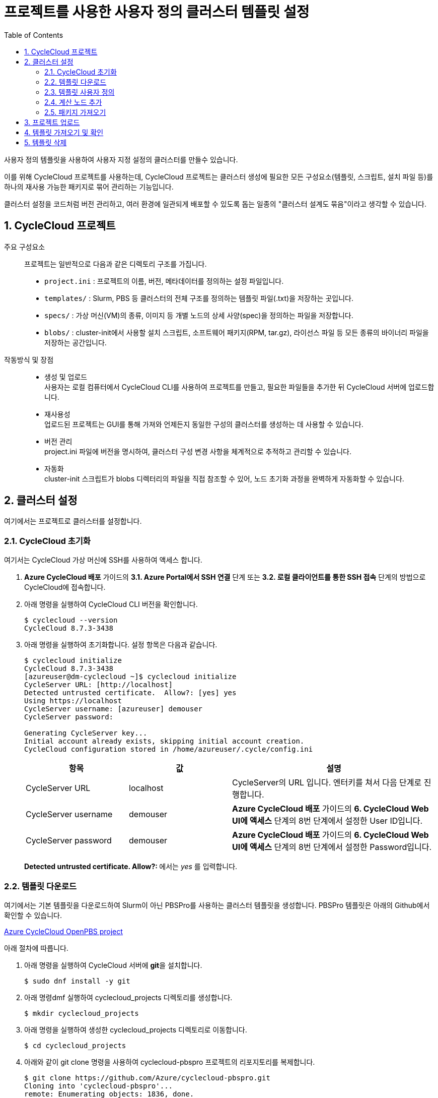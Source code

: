 = 프로젝트를 사용한 사용자 정의 클러스터 템플릿 설정
:sectnums:
:toc:

사용자 정의 템플릿을 사용하여 사용자 지정 설정의 클러스터를 만들수 있습니다.  

이를 위해 CycleCloud 프로젝트를 사용하는데, CycleCloud 프로젝트는 클러스터 생성에 필요한 모든 구성요소(템플릿, 스크립트, 설치 파일 등)를 하나의 재사용 가능한 패키지로 묶어 관리하는 기능입니다.

클러스터 설정을 코드처럼 버전 관리하고, 여러 환경에 일관되게 배포할 수 있도록 돕는 일종의 "클러스터 설계도 묶음"이라고 생각할 수 있습니다.

== CycleCloud 프로젝트

주요 구성요소::
프로젝트는 일반적으로 다음과 같은 디렉토리 구조를 가집니다.
+
* `project.ini` : 프로젝트의 이름, 버전, 메타데이터를 정의하는 설정 파일입니다.
* `templates/` : Slurm, PBS 등 클러스터의 전체 구조를 정의하는 템플릿 파일(.txt)을 저장하는 곳입니다.
* `specs/` : 가상 머신(VM)의 종류, 이미지 등 개별 노드의 상세 사양(spec)을 정의하는 파일을 저장합니다.
* `blobs/` : cluster-init에서 사용할 설치 스크립트, 소프트웨어 패키지(RPM, tar.gz), 라이선스 파일 등 모든 종류의 바이너리 파일을 저장하는 공간입니다.

작동방식 및 장점::
* 생성 및 업로드 +
사용자는 로컬 컴퓨터에서 CycleCloud CLI를 사용하여 프로젝트를 만들고, 필요한 파일들을 추가한 뒤 CycleCloud 서버에 업로드합니다.
* 재사용성 +
업로드된 프로젝트는 GUI를 통해 가져와 언제든지 동일한 구성의 클러스터를 생성하는 데 사용할 수 있습니다.
* 버전 관리 +
project.ini 파일에 버전을 명시하여, 클러스터 구성 변경 사항을 체계적으로 추적하고 관리할 수 있습니다.
* 자동화 +
cluster-init 스크립트가 blobs 디렉터리의 파일을 직접 참조할 수 있어, 노드 초기화 과정을 완벽하게 자동화할 수 있습니다.

== 클러스터 설정

여기에서는 프로젝트로 클러스터를 설정합니다.

=== CycleCloud 초기화

여기서는 CycleCloud 가상 머신에 SSH를 사용하여 액세스 합니다.

1. **Azure CycleCloud 배포** 가이드의 **3.1. Azure Portal에서 SSH 연결** 단계 또는 **3.2. 로컬 클라이언트를 통한 SSH 접속** 단계의 방법으로 CycleCloud에 접속합니다.
2. 아래 명령을 실행하여 CycleCloud CLI 버전을 확인합니다.
+
----
$ cyclecloud --version
CycleCloud 8.7.3-3438
----
+
3. 아래 명령을 실행하여 초기화합니다. 설정 항목은 다음과 같습니다.
+
----
$ cyclecloud initialize
CycleCloud 8.7.3-3438
[azureuser@dm-cyclecloud ~]$ cyclecloud initialize
CycleServer URL: [http://localhost]
Detected untrusted certificate.  Allow?: [yes] yes
Using https://localhost
CycleServer username: [azureuser] demouser
CycleServer password:

Generating CycleServer key...
Initial account already exists, skipping initial account creation.
CycleCloud configuration stored in /home/azureuser/.cycle/config.ini
----
+
[cols="1,1,2", options="header"]
|===
|항목|값|설명
|CycleServer URL|localhost|CycleServer의 URL 입니다. 엔터키를 쳐서 다음 단계로 진행합니다.
|CycleServer username|demouser|**Azure CycleCloud 배포** 가이드의 **6. CycleCloud Web UI에 액세스** 단계의 8번 단계에서 설정한 User ID입니다.
|CycleServer password|demouser|**Azure CycleCloud 배포** 가이드의 **6. CycleCloud Web UI에 액세스** 단계의 8번 단계에서 설정한 Password입니다.
|===
+
**Detected untrusted certificate.  Allow?: **에서는 _yes_ 를 입력합니다.

=== 템플릿 다운로드

여기에서는 기본 템플릿을 다운로드하여 Slurm이 아닌 PBSPro를 사용하는 클러스터 템플릿을 생성합니다. PBSPro 템플릿은 아래의 Github에서 확인할 수 있습니다.

https://github.com/Azure/cyclecloud-pbspro[Azure CycleCloud OpenPBS project]

아래 절차에 따릅니다.

1. 아래 명령을 실행하여 CycleCloud 서버에 **git**을 설치합니다.
+
----
$ sudo dnf install -y git
----
+
2. 아래 명령dmf 실행하여 cyclecloud_projects 디렉토리를 생성합니다.
+
----
$ mkdir cyclecloud_projects
----
+
3. 아래 명령을 실행하여 생성한 cyclecloud_projects 디렉토리로 이동합니다.
+
----
$ cd cyclecloud_projects
----
+
4. 아래와 같이 git clone 명령을 사용하여 cyclecloud-pbspro 프로젝트의 리포지토리를 복제합니다.
+
----
$ git clone https://github.com/Azure/cyclecloud-pbspro.git
Cloning into 'cyclecloud-pbspro'...
remote: Enumerating objects: 1836, done.
remote: Counting objects: 100% (497/497), done.
remote: Compressing objects: 100% (184/184), done.
remote: Total 1836 (delta 383), reused 331 (delta 302), pack-reused 1339 (from 1)
Receiving objects: 100% (1836/1836), 371.65 KiB | 21.86 MiB/s, done.
Resolving deltas: 100% (878/878), done.
----

=== 템플릿 사용자 정의

여기에서는 위의 cyclecloud-pbspro 프로젝트 템플릿을 사용자 정의합니다. 아래 절차에 따릅니다.

1. 아래 명령을 실행하여 cyclecloud-pbspro/templates 디렉토리로 이동합니다.
+
----
$ cd ./cyclecloud-pbspro/templates/
----
+
2. 아래 명령을 사용하여 openpbs.txt 파일을 openpbs_hpc.txt 파일로 복사합니다.
+
----
$ cp openpbs.txt openpbs_hpc.txt
----
+
3. 아래 명령을 실행하여 복사된 파일을 확인합니다.
+
----
$ ls
----
+
----
$ ls
openpbs_hpc.txt  openpbs.txt
----
+
4. 편집기를 사용해서 openpbs.txt 파일을 열고 템플릿의 이름을 _OpenPBS_HPC_ 로 변경합니다. 이 이름은 CycleCloud 관리 포털에서 템플릿 목록을 보거나 CLI에서 템플릿을 지정할때의 이름입니다.
+
----
################################
## Cluster Configuration File ##
################################

[cluster OpenPBS_HPC]
----

=== 계산 노드 추가

여기에서는 계산 노드로 사용할 수 있는 VM 크기를 추가합니다. 여기에서는 HB120rs 크기를 계산 노드로 추가합니다. 아래 절차에 따릅니다.

1. 열려 있는 openpbs.txt 파일에서, **[cluster OpenPBS_HPC]** 섹션에서 **[[nodearray execute]] 섹션**의 **[[[network-interface eth0]]]** 섹션 아래에 다음을 추가합니다.
+
----
[[nodearray HB120rs_v2]]
MachineType = Standard_HB120rs_v2
MaxCoreCount = $MaxExecuteCoreCount
ImageName = $ImageName_HBv2

Interruptible = $UseLowPrio_HBv2
AdditionalClusterInitSpecs = $ExecuteClusterInitSpecs

    [[[configuration]]]
    #autoscale.enabled = $Autoscale

    [[[cluster-init cyclecloud/pbspro:execute]]]

    [[[network-interface eth0]]]
    AssociatePublicIpAddress = $ExecuteNodesPublic
----
+
2. **[parameters Required Settings]**의 **[[parameters Auto-Scaling]]** 섹션에서 **[[[parameter UseLowPrio]]]** 섹션 아래에 다음을 추가합니다.
+
---
[[[parameter UseLowPrio_HBv2]]]
Label = Low Priority
DefaultValue = false
Widget.Plugin = pico.form.BooleanCheckBox
Widget.Label = Use low priority instances for HBv2
---
3. **[parameters Advanced Settings]**의 **[[parameters Software]]** 섹션에서 **[[[parameter ImageName]]]** 섹션 아래에 다음을 추가합니다.
+
----
[[[parameter ImageName_HBv2]]]
Label = HBv2 OS
ParameterType = Cloud.Image
Config.OS = linux
DefaultValue = almalinux8
Config.Filter := Package in {"cycle.image.centos7", "almalinux8"}
----
+
4. 파일을 저장하고 편집기를 닫습니다.

=== 패키지 가져오기

복제된 리포지토리에는 필요한 패키지가 포함되어 있지 않으므로 패키지를 가져와야 합니다. 여기에서는 사용하고 있는 프로젝트에 버전에 대응하는 패키지를 취득합니다. 아래 절차에 따릅니다.

1. 터미널에서 아래 명령을 실행하여 cyclecloud-pbspro 디렉토리로 이동합니다.
+
----
$ cd ..
----
+
2. 아래 명령을 실행하여 프로젝트의 버전을 확인합니다.
+
----
$ cat project.ini | grep version
----
+
----
$ cat project.ini | grep version
version = 2.0.25
----
+
3. 웹 브라우저에서 PBSPro 템플릿 github으로 이동하고, 오른쪽에서 Release를 클릭합니다.
+
https://github.com/Azure/cyclecloud-pbspro[Azure CycleCloud OpenPBS project]
+
image:./images/04/02/image01.png[width=800]
+
4. 해당 버전의 Release를 클릭하여 엽니다. 여기서는 2.0.25 입니다.
+
image:./images/04/02/image02.png[width=800]
+
5. 파일을 확인합니다.
+
image:./images/04/02/image03.png[width=800]
+
6. CycleCloud 터미널에서, 아래 명령을 실행하여 blob 디렉토리를 만듭니다.
+
----
$ mkdir blobs
----
+
7. 생성한 blobs 디렉토리로 이동하고, blobs 디렉토리의 위치를 확인합니다.
+
----
$ cd blobs
$ pwd
/home/azureuser/cyclecloud_projects/cyclecloud-pbspro/blob
----
+
8. blob 디렉토리에서 wget 명령을 사용하여 해당 Release의 모든 파일을 다운로드 합니다.
+
----
wget https://github.com/Azure/cyclecloud-pbspro/releases/tag/2.0.25/cyclecloud-pbspro-pkg-2.0.25.tar.gz
wget https://github.com/Azure/cyclecloud-pbspro/releases/tag/2.0.25/cyclecloud_api-8.3.1-py2.py3-none-any.whl
wget https://github.com/Azure/cyclecloud-pbspro/releases/tag/2.0.25/hwloc-libs-1.11.9-3.el8.x86_64.rpm
wget https://github.com/Azure/cyclecloud-pbspro/releases/tag/2.0.25/openpbs-client-20.0.1-0.x86_64.rpm
wget https://github.com/Azure/cyclecloud-pbspro/releases/tag/2.0.25/openpbs-client-22.05.11-0.x86_64.rpm
wget https://github.com/Azure/cyclecloud-pbspro/releases/tag/2.0.25/openpbs-execution-20.0.1-0.x86_64.rpm
wget https://github.com/Azure/cyclecloud-pbspro/releases/tag/2.0.25/openpbs-execution-22.05.11-0.x86_64.rpm
wget https://github.com/Azure/cyclecloud-pbspro/releases/tag/2.0.25/openpbs-server-20.0.1-0.x86_64.rpm
wget https://github.com/Azure/cyclecloud-pbspro/releases/tag/2.0.25/openpbs-server-22.05.11-0.x86_64.rpm
wget https://github.com/Azure/cyclecloud-pbspro/releases/tag/2.0.25/pbspro-client-18.1.4-0.x86_64.rpm
wget https://github.com/Azure/cyclecloud-pbspro/releases/tag/2.0.25/pbspro-debuginfo-18.1.4-0.x86_64.rpm
wget https://github.com/Azure/cyclecloud-pbspro/releases/tag/2.0.25/pbspro-execution-18.1.4-0.x86_64.rpm
wget https://github.com/Azure/cyclecloud-pbspro/releases/tag/2.0.25/pbspro-server-18.1.4-0.x86_64.rpm
----
+
9. 아래 명령을 실행하여 다운로드한 파일을 확인합니다.
+
----
$ ls
cyclecloud_api-8.3.1-py2.py3-none-any.whl  openpbs-execution-20.0.1-0.x86_64.rpm    pbspro-debuginfo-18.1.4-0.x86_64.rpm
cyclecloud-pbspro-pkg-2.0.25.tar.gz        openpbs-execution-22.05.11-0.x86_64.rpm  pbspro-execution-18.1.4-0.x86_64.rpm
hwloc-libs-1.11.9-3.el8.x86_64.rpm         openpbs-server-20.0.1-0.x86_64.rpm       pbspro-server-18.1.4-0.x86_64.rpm
openpbs-client-20.0.1-0.x86_64.rpm         openpbs-server-22.05.11-0.x86_64.rpm
openpbs-client-22.05.11-0.x86_64.rpm       pbspro-client-18.1.4-0.x86_64.rpm
----

== 프로젝트 업로드

여기서는 프로젝트를 업로드 합니다. 아래 절차에 따릅니다.

1. 아래 명령을 실행하여 locker를 확인합니다.
+
----
$ cyclecloud locker list
----
+
----
[azureuser@dm-cyclecloud blob]$ cyclecloud locker list
cyclecloud-demo-storage (az://sa4hpc/cyclecloud)
----
+
2. 아래 명령을 실행하여 프로젝트를 업로드 합니다.
+
----
$ cyclecloud project upload cyclecloud-demo-storage
----
+
3. 업로드가 완료되는 것을 확인합니다.
----
...
Job 47088061-235b-9f42-772f-efed7bb79f99 summary
Elapsed Time (Minutes): 0.0334
Number of File Transfers: 1
Number of Folder Property Transfers: 0
Number of Symlink Transfers: 0
Total Number of Transfers: 1
Number of File Transfers Completed: 1
Number of Folder Transfers Completed: 0
Number of File Transfers Failed: 0
Number of Folder Transfers Failed: 0
Number of File Transfers Skipped: 0
Number of Folder Transfers Skipped: 0
Total Number of Bytes Transferred: 195320
Final Job Status: Completed


Upload complete!
----

== 템플릿 가져오기 및 확인

여기에서는 사용자 정의한 템플릿을 CycleCloud 서버로 가져옵니다.

1. 아래 명령을 실행하여 작성한 openpbs_hpc.txt 파일이 있는 templates 디렉토리로 이동합니다.
+
----
$ cd templates
----
+
2. 아래 명령을 실행하여 템플릿을 CycleCloud 서버로 가져옵니다.
+
----
$ cyclecloud import_template -f openpbs.txt
----
+
----
[azureuser@dm-cyclecloud templates]$ cyclecloud import_template -f openpbs.txt
Importing default template in openpbs_hpc.txt....
--------------------
OpenPBS : *template*
--------------------
Resource group:
Cluster nodes:
    server: Off -- --
Total nodes: 1
----
+
3. CycleCloud 포털에서, 생성한 OpenPBS 템플릿을 확인하고 클릭합니다.
+
image:./images/04/04/image01.png[width=700] 
+
4. 새 클러스터 생성 페이지에서 Required Settings 단계를 클릭하고 생성한 템플릿의 설정 단계를 확인합니다.
+
image:./images/04/04/image02.png[width=700]

== 템플릿 삭제

여기에서는 생성한 템플릿을 삭제합니다. 아래 절차에 따릅니다.

1. CycleCloud 터미널에서, 아래 명령을 실행하여 템플릿 목록을 확인합니다.
+
----
$ cyclecloud show_cluster -t | grep *template*
----
+
----
[azureuser@dm-cyclecloud templates]$ cyclecloud show_cluster -t | grep *template*
altair-grid-engine_template_2.0.20 : *template*
beegfs_template_1.5.1 : *template*
gridengine_template_2.0.20 : *template*
hpcpack_template_2.1.2 : *template*
htcondor_template_1.1.1 : *template*
lsf_template_3.3.1 : *template*
nfs_template_1.1.1 : *template*
OpenPBS_HPC : *template*
pbspro_template_2.0.25 : *template*
single-vm_template_1.0.0 : *template*
slurm_template_3.0.12 : *template*
----
+
2. 아래 명령을 실행하여 템플릿을 삭제합니다.
+
----
$cyclecloud delete_template OpenPBS_HPC
----
+
3. CycleCloud 포털에서, 생성한 OpenPBS 템플릿이 제거된 것을 확인합니다.
+
image:./images/04/05/image01.png[width=700] 